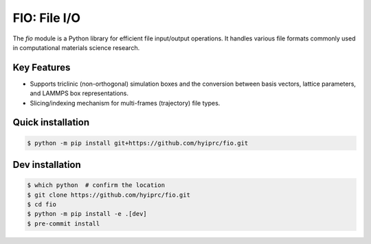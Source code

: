 FIO: File I/O
=============

The `fio` module is a Python library for efficient file input/output operations. It handles various file formats commonly used in computational materials science research.

Key Features
------------

+ Supports triclinic (non-orthogonal) simulation boxes and the conversion between basis vectors, lattice parameters, and LAMMPS box representations.

+ Slicing/indexing mechanism for multi-frames (trajectory) file types.


Quick installation
------------------

.. code-block:: console

    $ python -m pip install git+https://github.com/hyiprc/fio.git

Dev installation
----------------

.. code-block:: console

    $ which python  # confirm the location
    $ git clone https://github.com/hyiprc/fio.git
    $ cd fio
    $ python -m pip install -e .[dev]
    $ pre-commit install
